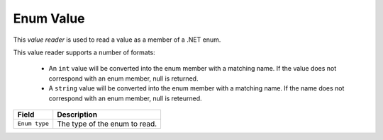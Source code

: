 Enum Value
==========================================

This *value reader* is used to read a value as a member of a .NET enum.

This value reader supports a number of formats:

    * An ``int`` value will be converted into the enum member with a matching name. If the value does not correspond with an enum member, null is returned.
    * A ``string`` value will be converted into the enum member with a matching name. If the name does not correspond with an enum member, null is reteurned. 

+-----------------+-----------------------------------------------------------+
| Template name   | **Enum Value Reader**                                    |
+-----------------+-----------------------------------------------------------+
| Base template   | :doc:`value-reader`                                       |
+-----------------+-----------------------------------------------------------+

+-----------------------------------------------+-----------------------------------------------------------+
| Field                                         | Description                                               |
+===============================================+===========================================================+
| ``Enum type``                                 | The type of the enum to read.                             |
+-----------------------------------------------+-----------------------------------------------------------+
